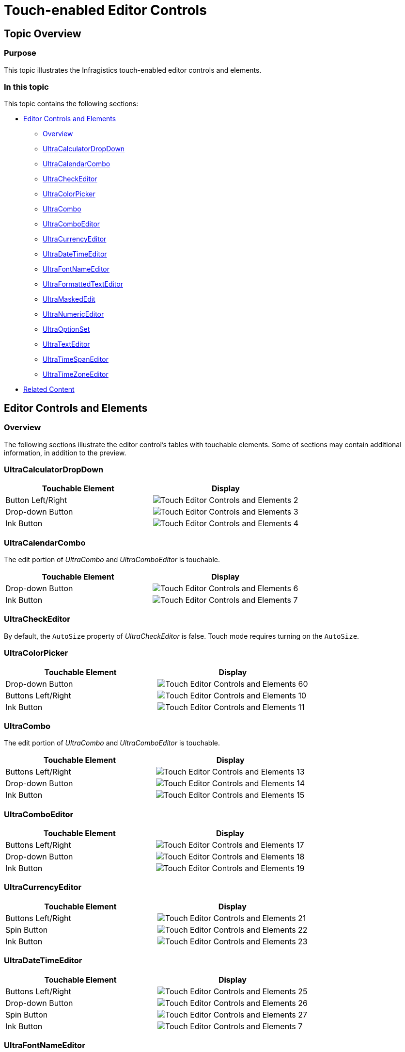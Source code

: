 ﻿////

|metadata|
{
    "name": "touch-enabled-editor-controls",
    "controlName": [],
    "tags": ["API","Layouts","Navigation"],
    "guid": "14c5d680-13f2-4b9d-8788-426505c30027",  
    "buildFlags": [],
    "createdOn": "2013-01-09T14:33:27.3427482Z"
}
|metadata|
////

= Touch-enabled Editor Controls

== Topic Overview

=== Purpose

This topic illustrates the Infragistics touch-enabled editor controls and elements.

=== In this topic

This topic contains the following sections:

* <<_Ref342757484,Editor Controls and Elements>>

** <<_Ref342757493,Overview>>
** <<_Ref342757501,UltraCalculatorDropDown>>
** <<_Ref342757511,UltraCalendarCombo>>
** <<_Ref342757519,UltraCheckEditor>>
** <<_Ref342757529,UltraColorPicker>>
** <<_Ref342757536,UltraCombo>>
** <<_Ref342757545,UltraComboEditor>>
** <<_Ref342757553,UltraCurrencyEditor>>
** <<_Ref342757562,UltraDateTimeEditor>>
** <<_Ref342757571,UltraFontNameEditor>>
** <<_Ref342757581,UltraFormattedTextEditor>>
** <<_Ref342757591,UltraMaskedEdit>>
** <<_Ref342757602,UltraNumericEditor>>
** <<_Ref342757612,UltraOptionSet>>
** <<_Ref342757621,UltraTextEditor>>
** <<_Ref342757630,UltraTimeSpanEditor>>
** <<_Ref342757639,UltraTimeZoneEditor>>

* <<_Ref342757647,Related Content>>

[[_Ref342757484]]
== Editor Controls and Elements

[[_Ref342757493]]

=== Overview

The following sections illustrate the editor control’s tables with touchable elements. Some of sections may contain additional information, in addition to the preview.

[[_Ref342757501]]

=== UltraCalculatorDropDown

[options="header", cols="a,a"]
|====
|Touchable Element|Display

|Button Left/Right
|image::images/Touch_Editor_Controls_and_Elements_2.png[]

|Drop-down Button
|image::images/Touch_Editor_Controls_and_Elements_3.png[]

|Ink Button
|image::images/Touch_Editor_Controls_and_Elements_4.png[]

|====

[[_Ref342757511]]

=== UltraCalendarCombo

The edit portion of  _UltraCombo_   and  _UltraComboEditor_   is touchable.

[options="header", cols="a,a"]
|====
|Touchable Element|Display

|Drop-down Button
|image::images/Touch_Editor_Controls_and_Elements_6.png[]

|Ink Button
|image::images/Touch_Editor_Controls_and_Elements_7.png[]

|====

[[_Ref342757519]]

=== UltraCheckEditor

By default, the `AutoSize` property of  _UltraCheckEditor_   is false. Touch mode requires turning on the `AutoSize`.

[[_Ref342757529]]

=== UltraColorPicker

[options="header", cols="a,a"]
|====
|Touchable Element|Display

|Drop-down Button
|image::images/Touch_Editor_Controls_and_Elements_60.png[]

|Buttons Left/Right
|image::images/Touch_Editor_Controls_and_Elements_10.png[]

|Ink Button
|image::images/Touch_Editor_Controls_and_Elements_11.png[]

|====

[[_Ref342757536]]

=== UltraCombo

The edit portion of  _UltraCombo_   and  _UltraComboEditor_   is touchable.

[options="header", cols="a,a"]
|====
|Touchable Element|Display

|Buttons Left/Right
|image::images/Touch_Editor_Controls_and_Elements_13.png[]

|Drop-down Button
|image::images/Touch_Editor_Controls_and_Elements_14.png[]

|Ink Button
|image::images/Touch_Editor_Controls_and_Elements_15.png[]

|====

[[_Ref342757545]]

=== UltraComboEditor

[options="header", cols="a,a"]
|====
|Touchable Element|Display

|Buttons Left/Right
|image::images/Touch_Editor_Controls_and_Elements_17.png[]

|Drop-down Button
|image::images/Touch_Editor_Controls_and_Elements_18.png[]

|Ink Button
|image::images/Touch_Editor_Controls_and_Elements_19.png[]

|====

[[_Ref342757553]]

=== UltraCurrencyEditor

[options="header", cols="a,a"]
|====
|Touchable Element|Display

|Buttons Left/Right
|image::images/Touch_Editor_Controls_and_Elements_21.png[]

|Spin Button
|image::images/Touch_Editor_Controls_and_Elements_22.png[]

|Ink Button
|image::images/Touch_Editor_Controls_and_Elements_23.png[]

|====

[[_Ref342757562]]

=== UltraDateTimeEditor

[options="header", cols="a,a"]
|====
|Touchable Element|Display

|Buttons Left/Right
|image::images/Touch_Editor_Controls_and_Elements_25.png[]

|Drop-down Button
|image::images/Touch_Editor_Controls_and_Elements_26.png[]

|Spin Button
|image::images/Touch_Editor_Controls_and_Elements_27.png[]

|Ink Button
|image::images/Touch_Editor_Controls_and_Elements_7.png[]

|====

[[_Ref342757571]]

=== UltraFontNameEditor

[options="header", cols="a,a"]
|====
|Touchable Element|Display

|Buttons Left/Right
|image::images/Touch_Editor_Controls_and_Elements_30.png[]

|Drop-down Button
|image::images/Touch_Editor_Controls_and_Elements_31.png[]

|Ink Button
|image::images/Touch_Editor_Controls_and_Elements_32.png[]

|====

[[_Ref342757581]]

=== UltraFormattedTextEditor

[options="header", cols="a,a"]
|====
|Touchable Element|Display

|Buttons Left/Right
|image::images/Touch_Editor_Controls_and_Elements_34.png[]

|Ink Button
|image::images/Touch_Editor_Controls_and_Elements_35.png[]

|====

[[_Ref342757591]]

=== UltraMaskedEdit

[options="header", cols="a,a"]
|====
|Touchable Element|Display

|Buttons Left/Right
|image::images/Touch_Editor_Controls_and_Elements_37.png[]

|Spin Button
|image::images/Touch_Editor_Controls_and_Elements_38.png[]

|Ink Button
|image::images/Touch_Editor_Controls_and_Elements_39.png[]

|====

[[_Ref342757602]]

=== UltraNumericEditor

[options="header", cols="a,a"]
|====
|Touchable Element|Display

|Buttons Left/Right
|image::images/Touch_Editor_Controls_and_Elements_41.png[]

|Spin Button
|image::images/Touch_Editor_Controls_and_Elements_42.png[]

|Ink Button
|image::images/Touch_Editor_Controls_and_Elements_43.png[]

|====

[[_Ref342757612]]

=== UltraOptionSet

The touchable elements are the items themselves.

[[_Ref342757621]]

=== UltraTextEditor

[options="header", cols="a,a"]
|====
|Touchable Element|Display

|Buttons Left/Right
|image::images/Touch_Editor_Controls_and_Elements_34.png[]

|Ink Button
|image::images/Touch_Editor_Controls_and_Elements_35.png[]

|====

[[_Ref342757630]]

=== UltraTimeSpanEditor

The spin buttons are visible by default, which can be disabled in code or using the Visual Studio design view.

[options="header", cols="a,a"]
|====
|Touchable Element|Display

|Spin Button
|image::images/Touch_Editor_Controls_and_Elements_61.png[]

|Buttons Left/Right
|image::images/Touch_Editor_Controls_and_Elements_49.png[]

|Ink Button
|image::images/Touch_Editor_Controls_and_Elements_50.png[]

|====

[[_Ref342757639]]

=== UltraTimeZoneEditor

[options="header", cols="a,a"]
|====
|Touchable Element|Display

|Buttons Left/Right
|image::images/Touch_Editor_Controls_and_Elements_52.png[]

|Drop-down Button
|image::images/Touch_Editor_Controls_and_Elements_53.png[]

|Ink Button
|image::images/Touch_Editor_Controls_and_Elements_54.png[]

|====

[[_Ref342757647]]
== Related Content

=== Topics

The following topics provide additional information related to this topic.

[options="header", cols="a,a"]
|====
|Topic|Purpose

| link:wintouchprovider-overview.html[Touch Support Overview]
|The topic provides conceptual overview of the Infragistics touch-enabled controls and components.

| link:touch-enabled-wingrid-control-elements.html[Touch WinGrid Control Elements]
|This topic illustrates the Infragistics touch-enabled WinGrid control elements.

| link:touch-enabled-tab-controls.html[Touch Tab Controls and Components]
|This topic illustrates the Infragistics touch-enabled Tab controls and components, which include _WinTab_ and _WinTabStrip_ controls, and _WinTabbedMdiManager_ component.

| link:touch-enabled-winlistview-control.html[Touch WinListView Control]
|This topic illustrates the Infragistics touch-enabled _WinListView_ control elements.

| link:touch-enabled-wintree-control.html[Touch WinTree Control]
|This topic illustrates the Infragistics touch-enabled _WinTree_ control elements.

|====